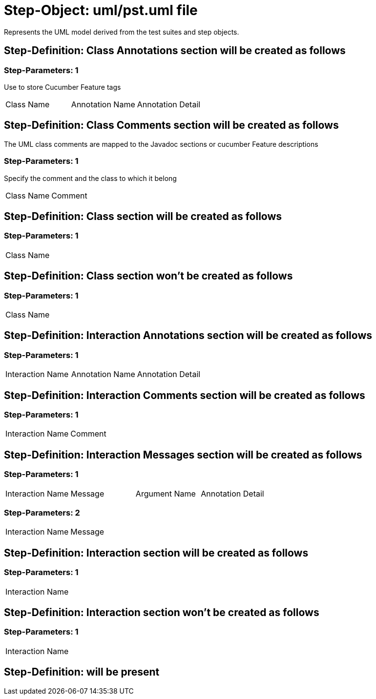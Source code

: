 = Step-Object: uml/pst.uml file

Represents the UML model derived from the test suites and step objects.

== Step-Definition: Class Annotations section will be created as follows

=== Step-Parameters: 1

Use to store Cucumber Feature tags

|===
| Class Name | Annotation Name | Annotation Detail
|===

== Step-Definition: Class Comments section will be created as follows

The UML class comments are mapped to the Javadoc sections or cucumber Feature descriptions

=== Step-Parameters: 1

Specify the comment and the class to which it belong

|===
| Class Name | Comment
|===

== Step-Definition: Class section will be created as follows

=== Step-Parameters: 1

|===
| Class Name
|===

== Step-Definition: Class section won't be created as follows

=== Step-Parameters: 1

|===
| Class Name
|===

== Step-Definition: Interaction Annotations section will be created as follows

=== Step-Parameters: 1

|===
| Interaction Name | Annotation Name | Annotation Detail
|===

== Step-Definition: Interaction Comments section will be created as follows

=== Step-Parameters: 1

|===
| Interaction Name | Comment
|===

== Step-Definition: Interaction Messages section will be created as follows

=== Step-Parameters: 1

|===
| Interaction Name | Message | Argument Name | Annotation Detail
|===

=== Step-Parameters: 2

|===
| Interaction Name | Message
|===

== Step-Definition: Interaction section will be created as follows

=== Step-Parameters: 1

|===
| Interaction Name
|===

== Step-Definition: Interaction section won't be created as follows

=== Step-Parameters: 1

|===
| Interaction Name
|===

== Step-Definition: will be present

